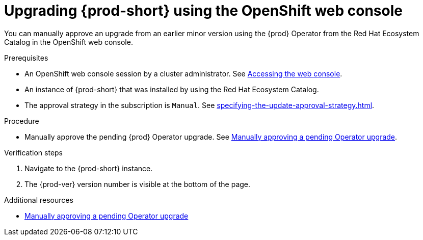 :_content-type: ASSEMBLY
:navtitle: Upgrading {prod-short} using the OpenShift web console
:keywords: administration guide, upgrading-che-using-operatorhub
:page-aliases:

[id="upgrading-{prod-id-short}-using-the-openshift-web-console_{context}"]
= Upgrading {prod-short} using the OpenShift web console

You can manually approve an upgrade from an earlier minor version using the {prod} Operator from the Red Hat Ecosystem Catalog in the OpenShift web console.

.Prerequisites

* An OpenShift web console session by a cluster administrator. See link:https://docs.openshift.com/container-platform/{ocp4-ver}/web_console/web-console.html[Accessing the web console].

* An instance of {prod-short} that was installed by using the Red Hat Ecosystem Catalog.

* The approval strategy in the subscription is `Manual`. See xref:specifying-the-update-approval-strategy.adoc[].

.Procedure

* Manually approve the pending {prod} Operator upgrade. See link:https://docs.openshift.com/container-platform/{ocp4-ver}/operators/admin/olm-upgrading-operators.html#olm-approving-pending-upgrade_olm-upgrading-operators[Manually approving a pending Operator upgrade].

.Verification steps

. Navigate to the {prod-short} instance.

. The {prod-ver} version number is visible at the bottom of the page.

.Additional resources

* link:https://docs.openshift.com/container-platform/{ocp4-ver}/operators/admin/olm-upgrading-operators.html#olm-approving-pending-upgrade_olm-upgrading-operators[Manually approving a pending Operator upgrade]
